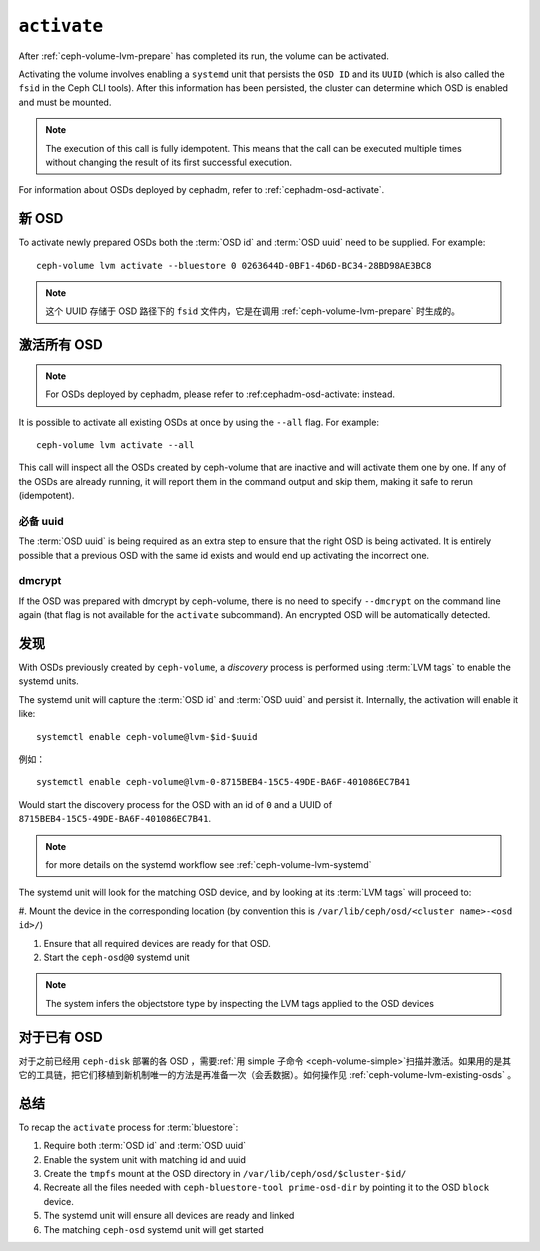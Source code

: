 .. _ceph-volume-lvm-activate:

``activate``
============

After :ref:`ceph-volume-lvm-prepare` has completed its run, the volume can be
activated. 

Activating the volume involves enabling a ``systemd`` unit that persists the
``OSD ID`` and its ``UUID`` (which is also called the ``fsid`` in the Ceph CLI
tools). After this information has been persisted, the cluster can determine
which OSD is enabled and must be mounted.

.. note:: The execution of this call is fully idempotent. This means that the
   call can be executed multiple times without changing the result of its first
   successful execution.

For information about OSDs deployed by cephadm, refer to
:ref:`cephadm-osd-activate`.

新 OSD
------
.. New OSDs

To activate newly prepared OSDs both the :term:`OSD id` and :term:`OSD uuid`
need to be supplied. For example::

    ceph-volume lvm activate --bluestore 0 0263644D-0BF1-4D6D-BC34-28BD98AE3BC8

.. note:: 这个 UUID 存储于 OSD 路径下的 ``fsid`` 文件内，它\
   是在调用 :ref:`ceph-volume-lvm-prepare` 时生成的。

激活所有 OSD
------------
.. Activating all OSDs

.. note:: For OSDs deployed by cephadm, please refer to :ref:cephadm-osd-activate: 
          instead.

It is possible to activate all existing OSDs at once by using the ``--all``
flag. For example::

    ceph-volume lvm activate --all

This call will inspect all the OSDs created by ceph-volume that are inactive
and will activate them one by one. If any of the OSDs are already running, it
will report them in the command output and skip them, making it safe to rerun
(idempotent).

必备 uuid
^^^^^^^^^
.. requiring uuids

The :term:`OSD uuid` is being required as an extra step to ensure that the
right OSD is being activated. It is entirely possible that a previous OSD with
the same id exists and would end up activating the incorrect one.


dmcrypt
^^^^^^^
If the OSD was prepared with dmcrypt by ceph-volume, there is no need to
specify ``--dmcrypt`` on the command line again (that flag is not available for
the ``activate`` subcommand). An encrypted OSD will be automatically detected.


发现
----
.. Discovery

With OSDs previously created by ``ceph-volume``, a *discovery* process is
performed using :term:`LVM tags` to enable the systemd units.

The systemd unit will capture the :term:`OSD id` and :term:`OSD uuid` and
persist it. Internally, the activation will enable it like::

    systemctl enable ceph-volume@lvm-$id-$uuid

例如： ::

    systemctl enable ceph-volume@lvm-0-8715BEB4-15C5-49DE-BA6F-401086EC7B41

Would start the discovery process for the OSD with an id of ``0`` and a UUID of
``8715BEB4-15C5-49DE-BA6F-401086EC7B41``.

.. note:: for more details on the systemd workflow see :ref:`ceph-volume-lvm-systemd`

The systemd unit will look for the matching OSD device, and by looking at its
:term:`LVM tags` will proceed to:

#. Mount the device in the corresponding location (by convention this is
``/var/lib/ceph/osd/<cluster name>-<osd id>/``)

#. Ensure that all required devices are ready for that OSD.

#. Start the ``ceph-osd@0`` systemd unit

.. note:: The system infers the objectstore type by
          inspecting the LVM tags applied to the OSD devices

对于已有 OSD
------------
.. Existing OSDs

对于之前已经用 ``ceph-disk`` 部署的各 OSD ，需要\
:ref:`用 simple 子命令 <ceph-volume-simple>`\ 扫描并激活。如果\
用的是其它的工具链，把它们移植到新机制唯一的方法是再准备一次\
（会丢数据）。如何操作见 :ref:`ceph-volume-lvm-existing-osds` 。

总结
----
.. Summary

To recap the ``activate`` process for :term:`bluestore`:

#. Require both :term:`OSD id` and :term:`OSD uuid`
#. Enable the system unit with matching id and uuid
#. Create the ``tmpfs`` mount at the OSD directory in
   ``/var/lib/ceph/osd/$cluster-$id/``
#. Recreate all the files needed with ``ceph-bluestore-tool prime-osd-dir`` by
   pointing it to the OSD ``block`` device.
#. The systemd unit will ensure all devices are ready and linked
#. The matching ``ceph-osd`` systemd unit will get started
